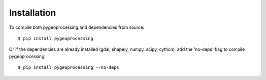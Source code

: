 ============
Installation
============

To compile both pygeoprocessing and dependencies from source::

    $ pip install pygeoprocessing

Or if the dependencies are already installed (gdal, shapely, numpy, scipy, cython), add the 'no-deps' flag to compile pygeoprocessing::

    $ pip install pygeoprocessing --no-deps
